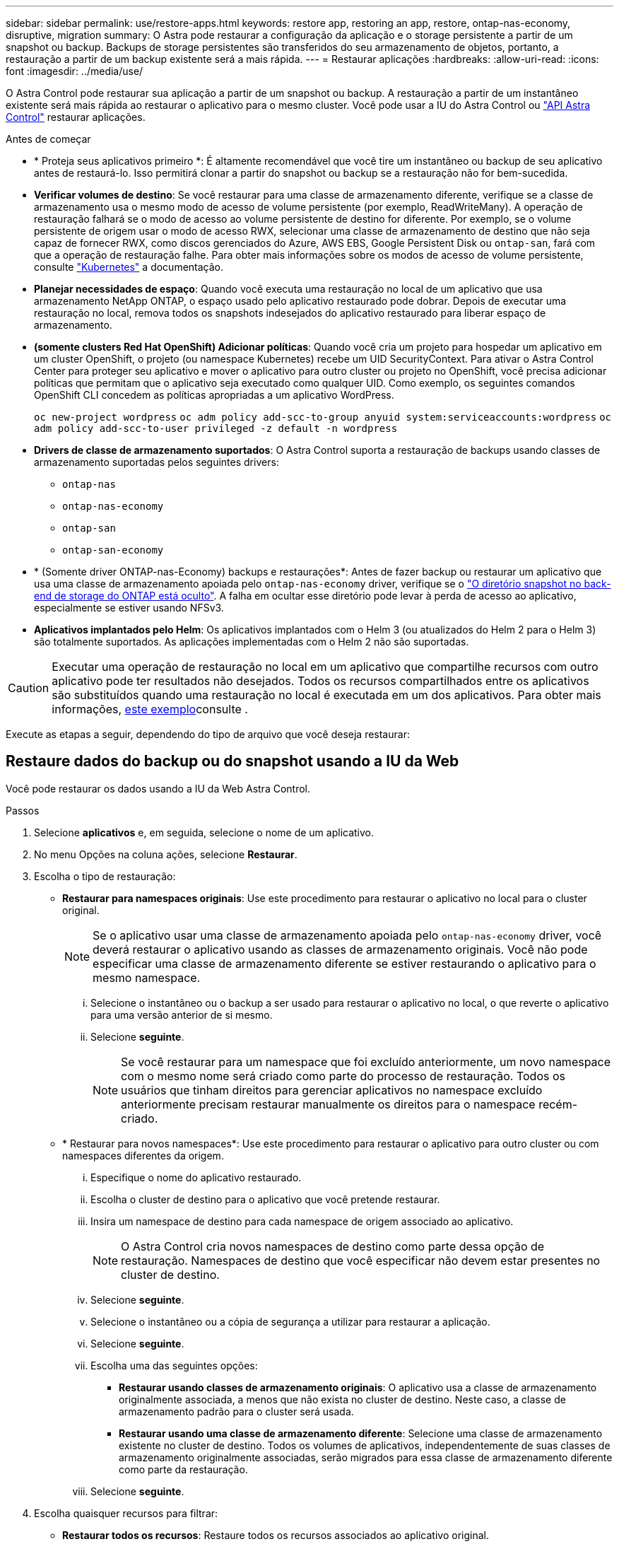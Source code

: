 ---
sidebar: sidebar 
permalink: use/restore-apps.html 
keywords: restore app, restoring an app, restore, ontap-nas-economy, disruptive, migration 
summary: O Astra pode restaurar a configuração da aplicação e o storage persistente a partir de um snapshot ou backup. Backups de storage persistentes são transferidos do seu armazenamento de objetos, portanto, a restauração a partir de um backup existente será a mais rápida. 
---
= Restaurar aplicações
:hardbreaks:
:allow-uri-read: 
:icons: font
:imagesdir: ../media/use/


[role="lead"]
O Astra Control pode restaurar sua aplicação a partir de um snapshot ou backup. A restauração a partir de um instantâneo existente será mais rápida ao restaurar o aplicativo para o mesmo cluster. Você pode usar a IU do Astra Control ou https://docs.netapp.com/us-en/astra-automation["API Astra Control"^] restaurar aplicações.

.Antes de começar
* * Proteja seus aplicativos primeiro *: É altamente recomendável que você tire um instantâneo ou backup de seu aplicativo antes de restaurá-lo. Isso permitirá clonar a partir do snapshot ou backup se a restauração não for bem-sucedida.
* *Verificar volumes de destino*: Se você restaurar para uma classe de armazenamento diferente, verifique se a classe de armazenamento usa o mesmo modo de acesso de volume persistente (por exemplo, ReadWriteMany). A operação de restauração falhará se o modo de acesso ao volume persistente de destino for diferente. Por exemplo, se o volume persistente de origem usar o modo de acesso RWX, selecionar uma classe de armazenamento de destino que não seja capaz de fornecer RWX, como discos gerenciados do Azure, AWS EBS, Google Persistent Disk ou `ontap-san`, fará com que a operação de restauração falhe. Para obter mais informações sobre os modos de acesso de volume persistente, consulte https://kubernetes.io/docs/concepts/storage/persistent-volumes/#access-modes["Kubernetes"^] a documentação.
* *Planejar necessidades de espaço*: Quando você executa uma restauração no local de um aplicativo que usa armazenamento NetApp ONTAP, o espaço usado pelo aplicativo restaurado pode dobrar. Depois de executar uma restauração no local, remova todos os snapshots indesejados do aplicativo restaurado para liberar espaço de armazenamento.
* *(somente clusters Red Hat OpenShift) Adicionar políticas*: Quando você cria um projeto para hospedar um aplicativo em um cluster OpenShift, o projeto (ou namespace Kubernetes) recebe um UID SecurityContext. Para ativar o Astra Control Center para proteger seu aplicativo e mover o aplicativo para outro cluster ou projeto no OpenShift, você precisa adicionar políticas que permitam que o aplicativo seja executado como qualquer UID. Como exemplo, os seguintes comandos OpenShift CLI concedem as políticas apropriadas a um aplicativo WordPress.
+
`oc new-project wordpress`
`oc adm policy add-scc-to-group anyuid system:serviceaccounts:wordpress`
`oc adm policy add-scc-to-user privileged -z default -n wordpress`

* *Drivers de classe de armazenamento suportados*: O Astra Control suporta a restauração de backups usando classes de armazenamento suportadas pelos seguintes drivers:
+
** `ontap-nas`
** `ontap-nas-economy`
** `ontap-san`
** `ontap-san-economy`


* * (Somente driver ONTAP-nas-Economy) backups e restaurações*: Antes de fazer backup ou restaurar um aplicativo que usa uma classe de armazenamento apoiada pelo `ontap-nas-economy` driver, verifique se o link:../use/protect-apps.html#enable-backup-and-restore-for-ontap-nas-economy-operations["O diretório snapshot no back-end de storage do ONTAP está oculto"]. A falha em ocultar esse diretório pode levar à perda de acesso ao aplicativo, especialmente se estiver usando NFSv3.
* *Aplicativos implantados pelo Helm*: Os aplicativos implantados com o Helm 3 (ou atualizados do Helm 2 para o Helm 3) são totalmente suportados. As aplicações implementadas com o Helm 2 não são suportadas.


[CAUTION]
====
Executar uma operação de restauração no local em um aplicativo que compartilhe recursos com outro aplicativo pode ter resultados não desejados. Todos os recursos compartilhados entre os aplicativos são substituídos quando uma restauração no local é executada em um dos aplicativos. Para obter mais informações, <<Complicações de restauração no local para um aplicativo que compartilha recursos com outro aplicativo,este exemplo>>consulte .

====
Execute as etapas a seguir, dependendo do tipo de arquivo que você deseja restaurar:



== Restaure dados do backup ou do snapshot usando a IU da Web

Você pode restaurar os dados usando a IU da Web Astra Control.

.Passos
. Selecione *aplicativos* e, em seguida, selecione o nome de um aplicativo.
. No menu Opções na coluna ações, selecione *Restaurar*.
. Escolha o tipo de restauração:
+
** *Restaurar para namespaces originais*: Use este procedimento para restaurar o aplicativo no local para o cluster original.
+

NOTE: Se o aplicativo usar uma classe de armazenamento apoiada pelo `ontap-nas-economy` driver, você deverá restaurar o aplicativo usando as classes de armazenamento originais. Você não pode especificar uma classe de armazenamento diferente se estiver restaurando o aplicativo para o mesmo namespace.

+
... Selecione o instantâneo ou o backup a ser usado para restaurar o aplicativo no local, o que reverte o aplicativo para uma versão anterior de si mesmo.
... Selecione *seguinte*.
+

NOTE: Se você restaurar para um namespace que foi excluído anteriormente, um novo namespace com o mesmo nome será criado como parte do processo de restauração. Todos os usuários que tinham direitos para gerenciar aplicativos no namespace excluído anteriormente precisam restaurar manualmente os direitos para o namespace recém-criado.



** * Restaurar para novos namespaces*: Use este procedimento para restaurar o aplicativo para outro cluster ou com namespaces diferentes da origem.
+
... Especifique o nome do aplicativo restaurado.
... Escolha o cluster de destino para o aplicativo que você pretende restaurar.
... Insira um namespace de destino para cada namespace de origem associado ao aplicativo.
+

NOTE: O Astra Control cria novos namespaces de destino como parte dessa opção de restauração. Namespaces de destino que você especificar não devem estar presentes no cluster de destino.

... Selecione *seguinte*.
... Selecione o instantâneo ou a cópia de segurança a utilizar para restaurar a aplicação.
... Selecione *seguinte*.
... Escolha uma das seguintes opções:
+
**** *Restaurar usando classes de armazenamento originais*: O aplicativo usa a classe de armazenamento originalmente associada, a menos que não exista no cluster de destino. Neste caso, a classe de armazenamento padrão para o cluster será usada.
**** *Restaurar usando uma classe de armazenamento diferente*: Selecione uma classe de armazenamento existente no cluster de destino. Todos os volumes de aplicativos, independentemente de suas classes de armazenamento originalmente associadas, serão migrados para essa classe de armazenamento diferente como parte da restauração.


... Selecione *seguinte*.




. Escolha quaisquer recursos para filtrar:
+
** *Restaurar todos os recursos*: Restaure todos os recursos associados ao aplicativo original.
** *Filtrar recursos*: Especifique regras para restaurar um sub-conjunto dos recursos originais do aplicativo:
+
... Escolha incluir ou excluir recursos do aplicativo restaurado.
... Selecione *Adicionar regra de inclusão* ou *Adicionar regra de exclusão* e configure a regra para filtrar os recursos corretos durante a restauração do aplicativo. Você pode editar uma regra ou removê-la e criar uma regra novamente até que a configuração esteja correta.
+

NOTE: Para saber mais sobre como configurar regras de inclusão e exclusão, <<Filtre recursos durante uma restauração de aplicativos>>consulte .





. Selecione *seguinte*.
. Revise os detalhes sobre a ação de restauração cuidadosamente, digite "restaurar" (se solicitado) e selecione *Restaurar*.




== [Visualização técnica] Restaurar a partir da cópia de segurança utilizando um recurso personalizado (CR)

Você pode restaurar dados de um backup usando um arquivo de recurso personalizado (CR) para um namespace diferente ou para o namespace de origem original.

[role="tabbed-block"]
====
.Restaurar a partir de uma cópia de segurança utilizando um CR
--
.Passos
. Crie o arquivo de recurso personalizado (CR) e nomeie-o `astra-control-backup-restore-cr.yaml`. Atualize os valores entre parêntesis> para corresponder ao seu ambiente Astra Control e à configuração de cluster:
+
** <CR_NAME>: O nome desta operação de CR; escolha um nome sensato para o seu ambiente.
** <APPVAULT_NAME>: O nome do AppVault onde o conteúdo de backup é armazenado.
** <BACKUP_PATH>: O caminho dentro do AppVault onde o conteúdo do backup é armazenado. Por exemplo:
+
[listing]
----
ONTAP-S3_1343ff5e-4c41-46b5-af00/backups/schedule-20231213023800_94347756-9d9b-401d-a0c3
----
** <SOURCE_NAMESPACE>: O namespace de origem da operação de restauração.
** <DESTINATION_NAMESPACE>: O namespace de destino da operação de restauração.
+
[source, yaml]
----
apiVersion: astra.netapp.io/v1
kind: BackupRestore
metadata:
  name: <CR_NAME>
  namespace: astra-connector
spec:
  appVaultRef: <APPVAULT_NAME>
  appArchivePath: <BACKUP_PATH>
  namespaceMapping: [{"source": "<SOURCE_NAMESPACE>", "destination": "<DESTINATION_NAMESPACE>"}]
----


. (Opcional) se você precisar selecionar apenas determinados recursos do aplicativo para restaurar, adicione filtragem que inclua ou exclua recursos marcados com rótulos específicos:
+
** "<INCLUDE-EXCLUDE>": _(obrigatório para filtragem)_ Use `include` ou `exclude` para incluir ou excluir um recurso definido em resourceMatchers. Adicione os seguintes parâmetros resourceMatchers para definir os recursos a serem incluídos ou excluídos:
+
*** <GROUP>: _(Opcional)_ Grupo do recurso a ser filtrado.
*** <KIND>: _(Opcional)_ tipo do recurso a ser filtrado.
*** <VERSION>: _(Opcional)_ versão do recurso a ser filtrado.
*** <NAMES>: Nomes _(Opcional)_ no campo Kubernetes metadata.name do recurso a ser filtrado.
*** <NAMESPACES>: _(Opcional)_ namespaces no campo Kubernetes metadata.name do recurso a ser filtrado.
*** <SELECTORS>: _(Opcional)_ string de seletor de rótulos no campo Kubernetes metadata.name do recurso conforme definido em https://kubernetes.io/docs/concepts/overview/working-with-objects/labels/#label-selectors["Documentação do Kubernetes"^]. exemplo: . `"trident.netapp.io/os=linux"`
+
Exemplo:

+
[source, yaml]
----
spec:
    resourceFilter:
        resourceSelectionCriteria: "<INCLUDE-EXCLUDE>"
        resourceMatchers:
           group: <GROUP>
           kind: <KIND>
           version: <VERSION>
           names: <NAMES>
           namespaces: <NAMESPACES>
           labelSelectors: <SELECTORS>
----




. Depois de preencher o `astra-control-backup-restore-cr.yaml` ficheiro com os valores corretos, aplique o CR:
+
[source, console]
----
kubectl apply -f astra-control-backup-restore-cr.yaml
----


--
.Restaure do backup para o namespace original usando um CR
--
.Passos
. Crie o arquivo de recurso personalizado (CR) e nomeie-o `astra-control-backup-ipr-cr.yaml`. Atualize os valores entre parêntesis> para corresponder ao seu ambiente Astra Control e à configuração de cluster:
+
** <CR_NAME>: O nome desta operação de CR; escolha um nome sensato para o seu ambiente.
** <APPVAULT_NAME>: O nome do AppVault onde o conteúdo de backup é armazenado.
** <BACKUP_PATH>: O caminho dentro do AppVault onde o conteúdo do backup é armazenado. Por exemplo:
+
[listing]
----
ONTAP-S3_1343ff5e-4c41-46b5-af00/backups/schedule-20231213023800_94347756-9d9b-401d-a0c3
----
+
[source, yaml]
----
apiVersion: astra.netapp.io/v1
kind: BackupInplaceRestore
metadata:
  name: <CR_NAME>
  namespace: astra-connector
spec:
  appVaultRef: <APPVAULT_NAME>
  appArchivePath: <BACKUP_PATH>
----


. (Opcional) se você precisar selecionar apenas determinados recursos do aplicativo para restaurar, adicione filtragem que inclua ou exclua recursos marcados com rótulos específicos:
+
** "<INCLUDE-EXCLUDE>": _(obrigatório para filtragem)_ Use `include` ou `exclude` para incluir ou excluir um recurso definido em resourceMatchers. Adicione os seguintes parâmetros resourceMatchers para definir os recursos a serem incluídos ou excluídos:
+
*** <GROUP>: _(Opcional)_ Grupo do recurso a ser filtrado.
*** <KIND>: _(Opcional)_ tipo do recurso a ser filtrado.
*** <VERSION>: _(Opcional)_ versão do recurso a ser filtrado.
*** <NAMES>: Nomes _(Opcional)_ no campo Kubernetes metadata.name do recurso a ser filtrado.
*** <NAMESPACES>: _(Opcional)_ namespaces no campo Kubernetes metadata.name do recurso a ser filtrado.
*** <SELECTORS>: _(Opcional)_ string de seletor de rótulos no campo Kubernetes metadata.name do recurso conforme definido em https://kubernetes.io/docs/concepts/overview/working-with-objects/labels/#label-selectors["Documentação do Kubernetes"^]. exemplo: . `"trident.netapp.io/os=linux"`
+
Exemplo:

+
[source, yaml]
----
spec:
    resourceFilter:
        resourceSelectionCriteria: "<INCLUDE-EXCLUDE>"
        resourceMatchers:
           group: <GROUP>
           kind: <KIND>
           version: <VERSION>
           names: <NAMES>
           namespaces: <NAMESPACES>
           labelSelectors: <SELECTORS>
----




. Depois de preencher o `astra-control-backup-ipr-cr.yaml` ficheiro com os valores corretos, aplique o CR:
+
[source, console]
----
kubectl apply -f astra-control-backup-ipr-cr.yaml
----


--
====


== [Visualização técnica] Restaurar a partir de instantâneos utilizando um recurso personalizado (CR)

É possível restaurar dados de um snapshot usando um arquivo de recurso personalizado (CR) para um namespace diferente ou namespace de origem original.

[role="tabbed-block"]
====
.Restaurar a partir de instantâneos usando um CR
--
.Passos
. Crie o arquivo de recurso personalizado (CR) e nomeie-o `astra-control-snapshot-restore-cr.yaml`. Atualize os valores entre parêntesis> para corresponder ao seu ambiente Astra Control e à configuração de cluster:
+
** <CR_NAME>: O nome desta operação de CR; escolha um nome sensato para o seu ambiente.
** <APPVAULT_NAME>: O nome do AppVault onde o conteúdo de backup é armazenado.
** <BACKUP_PATH>: O caminho dentro do AppVault onde o conteúdo do backup é armazenado. Por exemplo:
+
[listing]
----
ONTAP-S3_1343ff5e-4c41-46b5-af00/backups/schedule-20231213023800_94347756-9d9b-401d-a0c3
----
** <SOURCE_NAMESPACE>: O namespace de origem da operação de restauração.
** <DESTINATION_NAMESPACE>: O namespace de destino da operação de restauração.
+
[source, yaml]
----
apiVersion: astra.netapp.io/v1
kind: SnapshotRestore
metadata:
  name: <CR_NAME>
  namespace: astra-connector
spec:
  appArchivePath: <BACKUP_PATH>
  appVaultRef: <APPVAULT_NAME>
  namespaceMapping: [{"source": "<SOURCE_NAMESPACE>", "destination": "<DESTINATION_NAMESPACE>"}]
----


. (Opcional) se você precisar selecionar apenas determinados recursos do aplicativo para restaurar, adicione filtragem que inclua ou exclua recursos marcados com rótulos específicos:
+
** "<INCLUDE-EXCLUDE>": _(obrigatório para filtragem)_ Use `include` ou `exclude` para incluir ou excluir um recurso definido em resourceMatchers. Adicione os seguintes parâmetros resourceMatchers para definir os recursos a serem incluídos ou excluídos:
+
*** <GROUP>: _(Opcional)_ Grupo do recurso a ser filtrado.
*** <KIND>: _(Opcional)_ tipo do recurso a ser filtrado.
*** <VERSION>: _(Opcional)_ versão do recurso a ser filtrado.
*** <NAMES>: Nomes _(Opcional)_ no campo Kubernetes metadata.name do recurso a ser filtrado.
*** <NAMESPACES>: _(Opcional)_ namespaces no campo Kubernetes metadata.name do recurso a ser filtrado.
*** <SELECTORS>: _(Opcional)_ string de seletor de rótulos no campo Kubernetes metadata.name do recurso conforme definido em https://kubernetes.io/docs/concepts/overview/working-with-objects/labels/#label-selectors["Documentação do Kubernetes"^]. exemplo: . `"trident.netapp.io/os=linux"`
+
Exemplo:

+
[source, yaml]
----
spec:
    resourceFilter:
        resourceSelectionCriteria: "<INCLUDE-EXCLUDE>"
        resourceMatchers:
           group: <GROUP>
           kind: <KIND>
           version: <VERSION>
           names: <NAMES>
           namespaces: <NAMESPACES>
           labelSelectors: <SELECTORS>
----




. Depois de preencher o `astra-control-snapshot-restore-cr.yaml` ficheiro com os valores corretos, aplique o CR:
+
[source, console]
----
kubectl apply -f astra-control-snapshot-restore-cr.yaml
----


--
.Restaure do instantâneo para o namespace original usando um CR
--
.Passos
. Crie o arquivo de recurso personalizado (CR) e nomeie-o `astra-control-snapshot-ipr-cr.yaml`. Atualize os valores entre parêntesis> para corresponder ao seu ambiente Astra Control e à configuração de cluster:
+
** <CR_NAME>: O nome desta operação de CR; escolha um nome sensato para o seu ambiente.
** <APPVAULT_NAME>: O nome do AppVault onde o conteúdo de backup é armazenado.
** <BACKUP_PATH>: O caminho dentro do AppVault onde o conteúdo do backup é armazenado. Por exemplo:
+
[listing]
----
ONTAP-S3_1343ff5e-4c41-46b5-af00/backups/schedule-20231213023800_94347756-9d9b-401d-a0c3
----
+
[source, yaml]
----
apiVersion: astra.netapp.io/v1
kind: SnapshotInplaceRestore
metadata:
  name: <CR_NAME>
  namespace: astra-connector
spec:
  appArchivePath: <BACKUP_PATH>
  appVaultRef: <APPVAULT_NAME>
----


. (Opcional) se você precisar selecionar apenas determinados recursos do aplicativo para restaurar, adicione filtragem que inclua ou exclua recursos marcados com rótulos específicos:
+
** "<INCLUDE-EXCLUDE>": _(obrigatório para filtragem)_ Use `include` ou `exclude` para incluir ou excluir um recurso definido em resourceMatchers. Adicione os seguintes parâmetros resourceMatchers para definir os recursos a serem incluídos ou excluídos:
+
*** <GROUP>: _(Opcional)_ Grupo do recurso a ser filtrado.
*** <KIND>: _(Opcional)_ tipo do recurso a ser filtrado.
*** <VERSION>: _(Opcional)_ versão do recurso a ser filtrado.
*** <NAMES>: Nomes _(Opcional)_ no campo Kubernetes metadata.name do recurso a ser filtrado.
*** <NAMESPACES>: _(Opcional)_ namespaces no campo Kubernetes metadata.name do recurso a ser filtrado.
*** <SELECTORS>: _(Opcional)_ string de seletor de rótulos no campo Kubernetes metadata.name do recurso conforme definido em https://kubernetes.io/docs/concepts/overview/working-with-objects/labels/#label-selectors["Documentação do Kubernetes"^]. exemplo: . `"trident.netapp.io/os=linux"`
+
Exemplo:

+
[source, yaml]
----
spec:
    resourceFilter:
        resourceSelectionCriteria: "<INCLUDE-EXCLUDE>"
        resourceMatchers:
           group: <GROUP>
           kind: <KIND>
           version: <VERSION>
           names: <NAMES>
           namespaces: <NAMESPACES>
           labelSelectors: <SELECTORS>
----




. Depois de preencher o `astra-control-snapshot-ipr-cr.yaml` ficheiro com os valores corretos, aplique o CR:
+
[source, console]
----
kubectl apply -f astra-control-snapshot-ipr-cr.yaml
----


--
====
.Resultado
O Astra Control restaura a aplicação com base nas informações fornecidas. Se você restaurou o aplicativo no local, o conteúdo dos volumes persistentes existentes será substituído pelo conteúdo de volumes persistentes do aplicativo restaurado.


NOTE: Após uma operação de proteção de dados (clone, backup ou restauração) e subsequente redimensionamento persistente de volume, há um atraso de até vinte minutos antes que o novo tamanho de volume seja exibido na IU da Web. A operação de proteção de dados é bem-sucedida em minutos. Você pode usar o software de gerenciamento do back-end de storage para confirmar a alteração no tamanho do volume.


IMPORTANT: Qualquer usuário membro com restrições de namespace por nome/ID de namespace ou por rótulos de namespace pode clonar ou restaurar um aplicativo para um novo namespace no mesmo cluster ou para qualquer outro cluster na conta da organização. No entanto, o mesmo usuário não pode acessar o aplicativo clonado ou restaurado no novo namespace. Após uma operação de clone ou restauração criar um novo namespace, o administrador/proprietário da conta pode editar a conta de usuário membro e atualizar as restrições de função para o usuário afetado conceder acesso ao novo namespace.



== Filtre recursos durante uma restauração de aplicativos

Você pode adicionar uma regra de filtro a uma link:../use/restore-apps.html["restaurar"] operação que especificará os recursos existentes do aplicativo a serem incluídos ou excluídos do aplicativo restaurado. Você pode incluir ou excluir recursos com base em um namespace, rótulo ou GVK (GroupVersionKind) especificado.

.Expanda para obter mais informações sobre incluir e excluir cenários
[%collapsible]
====
* *Você seleciona uma regra include com namespaces originais (in-place restore)*: Os recursos de aplicativo existentes que você definir na regra serão excluídos e substituídos por aqueles do snapshot selecionado ou backup que você está usando para a restauração. Quaisquer recursos que você não especificar na regra incluir permanecerão inalterados.
* *Você seleciona uma regra de inclusão com novos namespaces*: Use a regra para selecionar os recursos específicos desejados no aplicativo restaurado. Quaisquer recursos que você não especificar na regra incluir não serão incluídos no aplicativo restaurado.
* *Você seleciona uma regra de exclusão com namespaces originais (in-loco restore)*: Os recursos que você especificar para serem excluídos não serão restaurados e permanecerão inalterados. Os recursos que você não especificar para excluir serão restaurados do snapshot ou backup. Todos os dados em volumes persistentes serão excluídos e recriados se o StatefulSet correspondente fizer parte dos recursos filtrados.
* *Você seleciona uma regra de exclusão com novos namespaces*: Use a regra para selecionar os recursos específicos que deseja remover do aplicativo restaurado. Os recursos que você não especificar para excluir serão restaurados do snapshot ou backup.


====
As regras são incluir ou excluir tipos. Regras que combinem inclusão e exclusão de recursos não estão disponíveis.

.Passos
. Depois de escolher filtrar recursos e selecionar uma opção incluir ou excluir no assistente Restaurar aplicativo, selecione *Adicionar regra de inclusão* ou *Adicionar regra de exclusão*.
+

NOTE: Não é possível excluir quaisquer recursos com escopo de cluster que sejam incluídos automaticamente pelo Astra Control.

. Configure a regra de filtro:
+

NOTE: Você deve especificar pelo menos um namespace, rótulo ou GVK. Certifique-se de que todos os recursos que você mantém após as regras de filtro são suficientes para manter o aplicativo restaurado em um estado saudável.

+
.. Selecione um namespace específico para a regra. Se você não fizer uma seleção, todos os namespaces serão usados no filtro.
+

NOTE: Se o seu aplicativo originalmente continha vários namespaces e você o restaura para novos namespaces, todos os namespaces serão criados mesmo que eles não contenham recursos.

.. (Opcional) Digite um nome de recurso.
.. (Opcional) *Seletor de etiquetas*: Inclua a https://kubernetes.io/docs/concepts/overview/working-with-objects/labels/#label-selectors["seletor de etiquetas"^] para adicionar à regra. O seletor de etiquetas é utilizado para filtrar apenas os recursos que correspondem à etiqueta selecionada.
.. (Opcional) Selecione *Use GVK (GroupVersionKind) definido para filtrar recursos* para opções de filtragem adicionais.
+

NOTE: Se você usar um filtro GVK, você deve especificar versão e tipo.

+
... (Opcional) *Group*: Na lista suspensa, selecione o grupo da API do Kubernetes.
... *Kind*: Na lista suspensa, selecione o esquema de objeto para o tipo de recurso do Kubernetes a ser usado no filtro.
... *Versão*: Selecione a versão da API do Kubernetes.




. Revise a regra criada com base em suas entradas.
. Selecione *Adicionar*.
+

TIP: Você pode criar quantos recursos incluir e excluir regras quiser. As regras aparecem no resumo do aplicativo de restauração antes de iniciar a operação.





== Complicações de restauração no local para um aplicativo que compartilha recursos com outro aplicativo

Você pode executar uma operação de restauração no local em um aplicativo que compartilhe recursos com outro aplicativo e produza resultados não intencionais. Todos os recursos compartilhados entre os aplicativos são substituídos quando uma restauração no local é executada em um dos aplicativos.

O seguinte é um cenário de exemplo que cria uma situação indesejável ao usar a replicação do NetApp SnapMirror para uma restauração:

. Você define o aplicativo `app1` usando o namespace `ns1`.
. Você configura uma relação de replicação para `app1`o .
. Você define o `app2` aplicativo (no mesmo cluster) usando os namespaces e `ns1` `ns2`.
. Você configura uma relação de replicação para `app2`o .
. Inverta a replicação para `app2`o . Isso faz com que o `app1` aplicativo no cluster de origem seja desativado.

